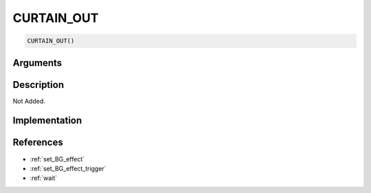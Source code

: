 CURTAIN_OUT
========================

.. code-block:: text

	CURTAIN_OUT()


Arguments
------------


Description
-------------

Not Added.

Implementation
-------------


References
-------------
* :ref:`set_BG_effect`
* :ref:`set_BG_effect_trigger`
* :ref:`wait`
